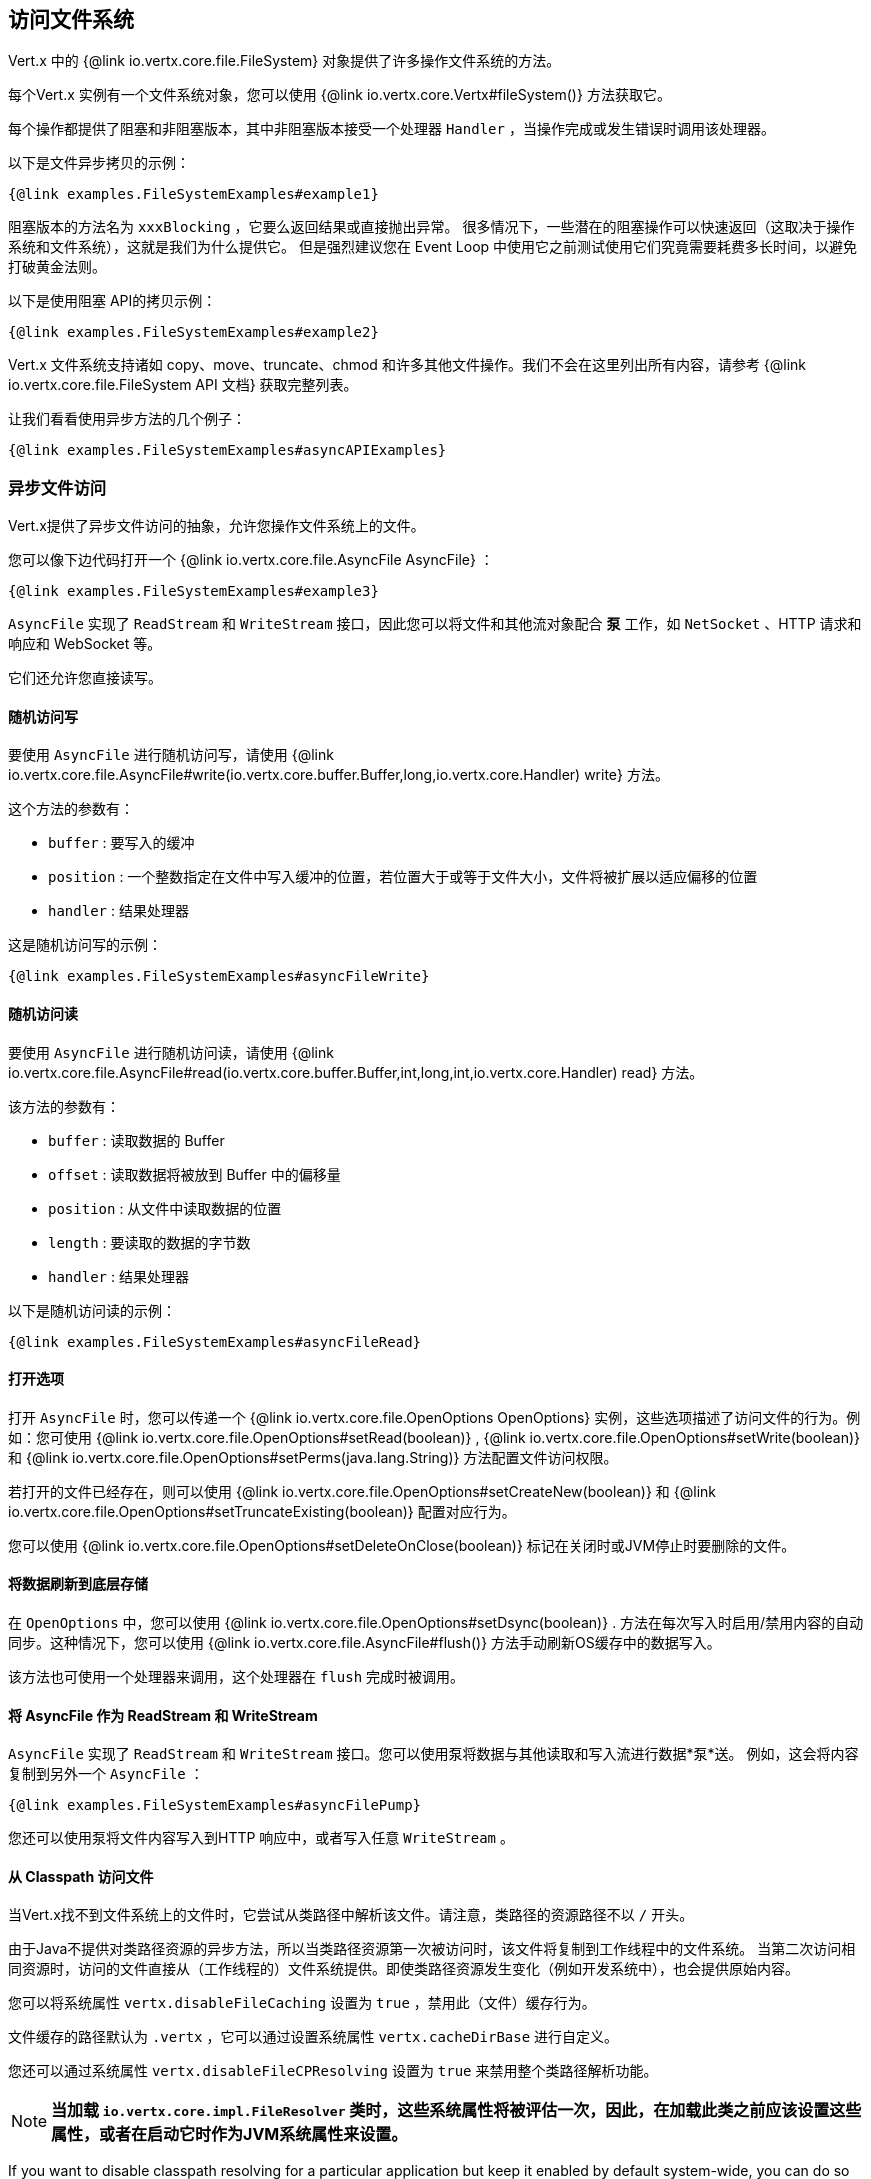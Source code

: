 == 访问文件系统

Vert.x 中的 {@link io.vertx.core.file.FileSystem} 对象提供了许多操作文件系统的方法。

每个Vert.x 实例有一个文件系统对象，您可以使用  {@link io.vertx.core.Vertx#fileSystem()} 方法获取它。

每个操作都提供了阻塞和非阻塞版本，其中非阻塞版本接受一个处理器 `Handler` ，当操作完成或发生错误时调用该处理器。

以下是文件异步拷贝的示例：

[source,$lang]
----
{@link examples.FileSystemExamples#example1}
----

阻塞版本的方法名为 `xxxBlocking` ，它要么返回结果或直接抛出异常。
很多情况下，一些潜在的阻塞操作可以快速返回（这取决于操作系统和文件系统），这就是我们为什么提供它。
但是强烈建议您在 Event Loop 中使用它之前测试使用它们究竟需要耗费多长时间，以避免打破黄金法则。

以下是使用阻塞 API的拷贝示例：

[source,$lang]
----
{@link examples.FileSystemExamples#example2}
----

Vert.x 文件系统支持诸如 copy、move、truncate、chmod 和许多其他文件操作。我们不会在这里列出所有内容，请参考 {@link io.vertx.core.file.FileSystem API 文档} 获取完整列表。

让我们看看使用异步方法的几个例子：

[source,$lang]
----
{@link examples.FileSystemExamples#asyncAPIExamples}
----

=== 异步文件访问

Vert.x提供了异步文件访问的抽象，允许您操作文件系统上的文件。

您可以像下边代码打开一个  {@link io.vertx.core.file.AsyncFile AsyncFile} ：

[source,$lang]
----
{@link examples.FileSystemExamples#example3}
----

`AsyncFile` 实现了 `ReadStream` 和 `WriteStream` 接口，因此您可以将文件和其他流对象配合 *泵* 工作，如 `NetSocket` 、HTTP 请求和响应和 WebSocket 等。

它们还允许您直接读写。

==== 随机访问写

要使用 `AsyncFile` 进行随机访问写，请使用
{@link io.vertx.core.file.AsyncFile#write(io.vertx.core.buffer.Buffer,long,io.vertx.core.Handler) write} 方法。

这个方法的参数有：

* `buffer` : 要写入的缓冲
* `position` : 一个整数指定在文件中写入缓冲的位置，若位置大于或等于文件大小，文件将被扩展以适应偏移的位置
* `handler` : 结果处理器

这是随机访问写的示例：

[source,$lang]
----
{@link examples.FileSystemExamples#asyncFileWrite}
----

==== 随机访问读

要使用 `AsyncFile` 进行随机访问读，请使用
{@link io.vertx.core.file.AsyncFile#read(io.vertx.core.buffer.Buffer,int,long,int,io.vertx.core.Handler) read}
方法。

该方法的参数有：

* `buffer` : 读取数据的 Buffer
* `offset` : 读取数据将被放到 Buffer 中的偏移量
* `position` : 从文件中读取数据的位置
* `length` : 要读取的数据的字节数
* `handler` : 结果处理器

以下是随机访问读的示例：

[source,$lang]
----
{@link examples.FileSystemExamples#asyncFileRead}
----

==== 打开选项

打开 `AsyncFile` 时，您可以传递一个 {@link io.vertx.core.file.OpenOptions OpenOptions} 实例，这些选项描述了访问文件的行为。例如：您可使用
{@link io.vertx.core.file.OpenOptions#setRead(boolean)} , {@link io.vertx.core.file.OpenOptions#setWrite(boolean)}
和 {@link io.vertx.core.file.OpenOptions#setPerms(java.lang.String)} 方法配置文件访问权限。

若打开的文件已经存在，则可以使用
{@link io.vertx.core.file.OpenOptions#setCreateNew(boolean)} 和
{@link io.vertx.core.file.OpenOptions#setTruncateExisting(boolean)} 配置对应行为。

您可以使用 {@link io.vertx.core.file.OpenOptions#setDeleteOnClose(boolean)} 标记在关闭时或JVM停止时要删除的文件。

==== 将数据刷新到底层存储

在 `OpenOptions` 中，您可以使用
{@link io.vertx.core.file.OpenOptions#setDsync(boolean)} . 方法在每次写入时启用/禁用内容的自动同步。这种情况下，您可以使用
 {@link io.vertx.core.file.AsyncFile#flush()} 方法手动刷新OS缓存中的数据写入。

该方法也可使用一个处理器来调用，这个处理器在 `flush` 完成时被调用。

==== 将 AsyncFile 作为 ReadStream 和 WriteStream

`AsyncFile` 实现了 `ReadStream` 和 `WriteStream` 接口。您可以使用泵将数据与其他读取和写入流进行数据*泵*送。
例如，这会将内容复制到另外一个 `AsyncFile` ：

[source,$lang]
----
{@link examples.FileSystemExamples#asyncFilePump}
----

您还可以使用泵将文件内容写入到HTTP 响应中，或者写入任意 `WriteStream` 。

[[classpath]]
==== 从 Classpath 访问文件

当Vert.x找不到文件系统上的文件时，它尝试从类路径中解析该文件。请注意，类路径的资源路径不以 `/` 开头。

由于Java不提供对类路径资源的异步方法，所以当类路径资源第一次被访问时，该文件将复制到工作线程中的文件系统。
当第二次访问相同资源时，访问的文件直接从（工作线程的）文件系统提供。即使类路径资源发生变化（例如开发系统中），也会提供原始内容。

您可以将系统属性 `vertx.disableFileCaching` 设置为 `true` ，禁用此（文件）缓存行为。

文件缓存的路径默认为 `.vertx` ，它可以通过设置系统属性 `vertx.cacheDirBase` 进行自定义。

您还可以通过系统属性 `vertx.disableFileCPResolving` 设置为 `true` 来禁用整个类路径解析功能。

NOTE: *当加载 `io.vertx.core.impl.FileResolver` 类时，这些系统属性将被评估一次，因此，在加载此类之前应该设置这些属性，或者在启动它时作为JVM系统属性来设置。*

If you want to disable classpath resolving for a particular application but keep it enabled by default system-wide,
you can do so via the {@link io.vertx.core.file.FileSystemOptions#setClassPathResolvingEnabled(boolean)} option.

==== 关闭 AsyncFile

您可调用 {@link io.vertx.core.file.AsyncFile#close()} 方法来关闭 `AsyncFile` 。关闭是异步的，如果希望在关闭过后收到通知，您可指定一个处理器作为函数（ `close` ）参数传入。
